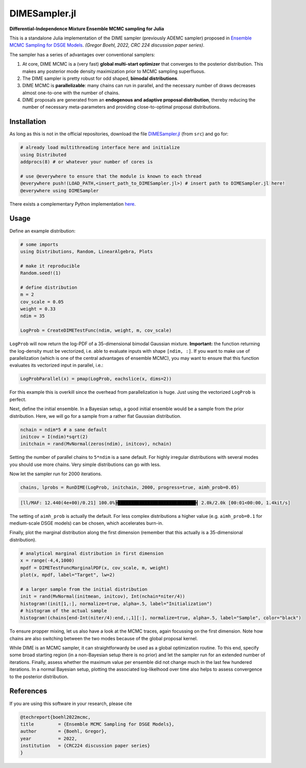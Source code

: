 DIMESampler.jl
========

**Differential-Independence Mixture Ensemble MCMC sampling for Julia**

This is a standalone Julia implementation of the DIME sampler (previously ADEMC sampler) proposed in `Ensemble MCMC Sampling for DSGE Models <https://gregorboehl.com/live/ademc_boehl.pdf>`_. *(Gregor Boehl, 2022, CRC 224 discussion paper series)*.

The sampler has a series of advantages over conventional samplers:

#. At core, DIME MCMC is a (very fast) **global multi-start optimizer** that converges to the posterior distribution. This makes any posterior mode density maximization prior to MCMC sampling superfluous.
#. The DIME sampler is pretty robust for odd shaped, **bimodal distributions**.
#. DIME MCMC is **parallelizable**: many chains can run in parallel, and the necessary number of draws decreases almost one-to-one with the number of chains.
#. DIME proposals are generated from an **endogenous and adaptive proposal distribution**, thereby reducing the number of necessary meta-parameters and providing close-to-optimal proposal distributions.

Installation
------------

As long as this is not in the official repositories, download the file `DIMESampler.jl <https://github.com/gboehl/DIMESampler.jl/blob/main/src/DIMESampler.jl>`_ (from ``src``) and go for:

.. code-block:: julia

   # already load multithreading interface here and initialize
   using Distributed
   addprocs(8) # or whatever your number of cores is

   # use @everywhere to ensure that the module is known to each thread
   @everywhere push!(LOAD_PATH,<insert_path_to_DIMESampler.jl>) # insert path to DIMESampler.jl here!
   @everywhere using DIMESampler

There exists a complementary Python implementation `here <https://github.com/gboehl/emcwrap>`_.

Usage
-----

Define an example distribution:

.. code-block:: julia

    # some imports
    using Distributions, Random, LinearAlgebra, Plots

    # make it reproducible
    Random.seed!(1)

    # define distribution
    m = 2
    cov_scale = 0.05
    weight = 0.33
    ndim = 35

    LogProb = CreateDIMETestFunc(ndim, weight, m, cov_scale)

``LogProb`` will now return the log-PDF of a 35-dimensional bimodal Gaussian mixture. 
**Important:** the function returning the log-density must be vectorized, i.e. able to evaluate inputs with shape ``[ndim, :]``. If you want to make use of parallelization (which is one of the central advantages of ensemble MCMC), you may want to ensure that this function evaluates its vectorized input in parallel, i.e.:

.. code-block:: julia

    LogProbParallel(x) = pmap(LogProb, eachslice(x, dims=2))

For this example this is overkill since the overhead from parallelization is huge. Just using the vectorized ``LogProb`` is perfect.

Next, define the initial ensemble. In a Bayesian setup, a good initial ensemble would be a sample from the prior distribution. Here, we will go for a sample from a rather flat Gaussian distribution.

.. code-block:: julia

    nchain = ndim*5 # a sane default
    initcov = I(ndim)*sqrt(2)
    initchain = rand(MvNormal(zeros(ndim), initcov), nchain)

Setting the number of parallel chains to ``5*ndim`` is a sane default. For highly irregular distributions with several modes you should use more chains. Very simple distributions can go with less. 

Now let the sampler run for 2000 iterations.

.. code-block:: julia

    chains, lprobs = RunDIME(LogProb, initchain, 2000, progress=true, aimh_prob=0.05)

.. code-block::

    [ll/MAF: 12.440(4e+00)/0.21] 100.0%┣█████████████████████████████┫ 2.0k/2.0k [00:01<00:00, 1.4kit/s]

The setting of ``aimh_prob`` is actually the default. For less complex distributions a higher value (e.g. ``aimh_prob=0.1`` for medium-scale DSGE models) can be chosen, which accelerates burn-in.

Finally, plot the marginal distribution along the first dimension (remember that this actually is a 35-dimensional distribution).

.. code-block:: julia

   # analytical marginal distribution in first dimension
   x = range(-4,4,1000)
   mpdf = DIMETestFuncMarginalPDF(x, cov_scale, m, weight)
   plot(x, mpdf, label="Target", lw=2)

   # a larger sample from the initial distribution
   init = rand(MvNormal(initmean, initcov), Int(nchain*niter/4))
   histogram!(init[1,:], normalize=true, alpha=.5, label="Initialization")
   # histogram of the actual sample
   histogram!(chains[end-Int(niter/4):end,:,1][:], normalize=true, alpha=.5, label="Sample", color="black")

.. image:: https://github.com/gboehl/DIMESampler.jl/blob/main/docs/figure.png?raw=true
  :width: 800
  :alt: Sample and target distribution

To ensure propper mixing, let us also have a look at the MCMC traces, again focussing on the first dimension. Note how chains are also switching between the two modes because of the global proposal kernel.

.. code-block:: julia
   plot(chains[:,:,1], color="cyan4", alpha=.1, legend=false, size=(900,600))

.. image:: https://github.com/gboehl/DIMESampler.jl/blob/main/docs/traces.png?raw=true
  :width: 800
  :alt: MCMC traces

While DIME is an MCMC sampler, it can straightforwardy be used as a global optimization routine. To this end, specify some broad starting region (in a non-Bayesian setup there is no prior) and let the sampler run for an extended number of iterations. Finally, assess whether the maximum value per ensemble did not change much in the last few hundered iterations. In a normal Bayesian setup, plotting the associated log-likelhood over time also helps to assess convergence to the posterior distribution.

.. code-block:: julia
   plot(lprob[:,:], color="orange4", alpha=.05, legend=false, size=(900,300))
   plot!(maximum(lprob)*ones(niter), color="blue3", label="Posterior max.")

.. image:: https://github.com/gboehl/DIMESampler.jl/blob/main/docs/lprobs.png?raw=true
  :width: 800
  :alt: Log-likelihoods

References
----------

If you are using this software in your research, please cite

.. code-block::

    @techreport{boehl2022mcmc,
    title         = {Ensemble MCMC Sampling for DSGE Models},
    author        = {Boehl, Gregor},
    year          = 2022,
    institution   = {CRC224 discussion paper series}
    }
